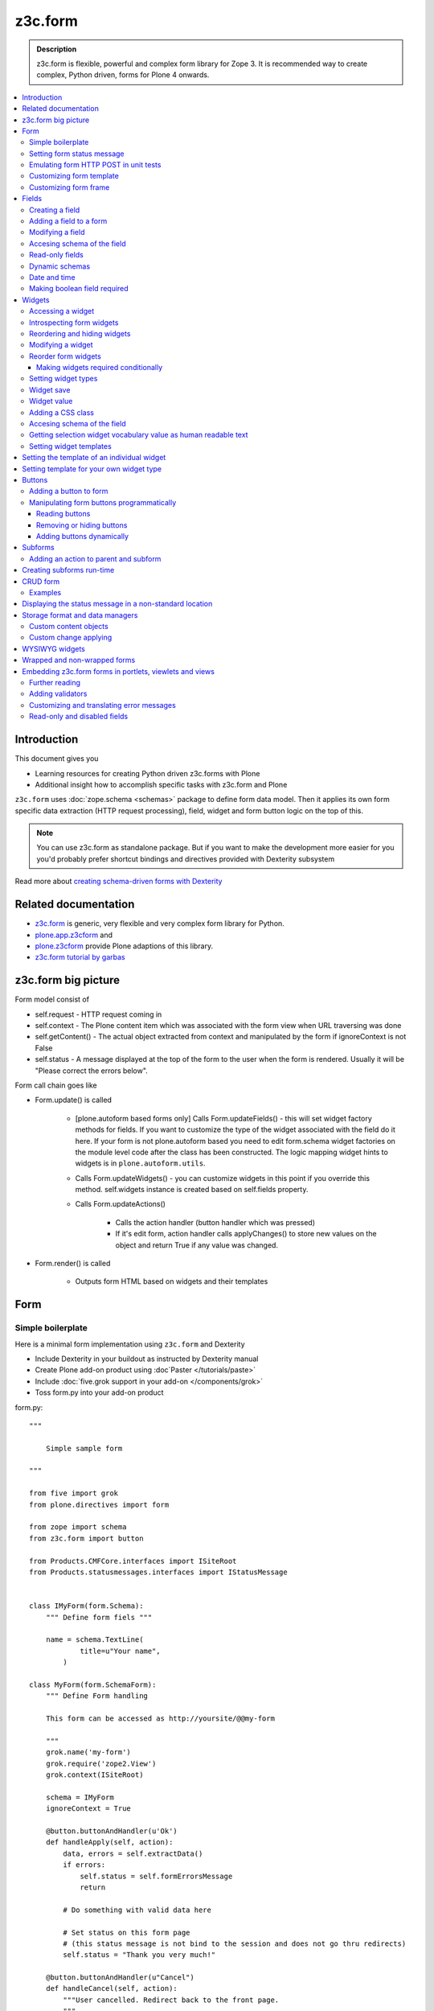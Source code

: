 =========
z3c.form
=========



.. admonition:: Description

    z3c.form is flexible, powerful and complex form library for Zope 3. 
    It is recommended way to create complex, Python driven, forms
    for Plone 4 onwards.


.. contents :: :local:


Introduction
-------------

This document gives you 

* Learning resources for creating Python driven z3c.forms with Plone

* Additional insight how to accomplish specific tasks with z3c.form and Plone

``z3c.form`` uses :doc:`zope.schema <schemas>` package to define form data model. Then it applies 
its own form specific data extraction (HTTP request processing), field, widget and form button logic on the
top of this.  

.. note ::

    You can use z3c.form as standalone package. But if you want to make the development more easier for you
    you'd probably prefer shortcut bindings and directives provided with Dexterity subsystem

Read more about `creating schema-driven forms with Dexterity <http://plone.org/products/dexterity/documentation/manual/schema-driven-forms>`_ 


Related documentation
---------------------

- `z3c.form <http://pypi.python.org/pypi/z3c.form/>`_ is generic, very flexible and very complex form library for Python.
- `plone.app.z3cform <http://pypi.python.org/pypi/plone.app.z3cform>`_ and
- `plone.z3cform <http://pypi.python.org/pypi/plone.z3cform>`_ provide Plone adaptions of this library.
- `z3c.form tutorial by garbas <http://garbas.github.com/plone-z3c.form-tutorial/>`_


z3c.form big picture
---------------------

Form model consist of 

* self.request - HTTP request coming in

* self.context - The Plone content item which was associated with the form view when URL traversing was done

* self.getContent() - The actual object extracted from context and manipulated by the form if ignoreContext is not False

* self.status - A message displayed at the top of the form to the user when the form is rendered. Usually it will be "Please correct the errors below".

Form call chain goes like

* Form.update() is called

        * [plone.autoform based forms only]
          Calls Form.updateFields() - this will set widget factory
          methods for fields. If you want to customize the type
          of the widget associated with the field do it here. If
          your form is not plone.autoform based you need to 
          edit form.schema widget factories on the module level code 
          after the class has been constructed. The logic
          mapping widget hints to widgets is in ``plone.autoform.utils``.

	* Calls Form.updateWidgets() - you can customize widgets in this
	  point if you override this method. self.widgets instance
	  is created based on self.fields property.
	 
	* Calls Form.updateActions()
	
		* Calls the action handler (button handler which was pressed)
		
		* If it's edit form, action handler calls applyChanges()
		  to store new values on the object and return True
		  if any value was changed.
	
* Form.render() is called

	* Outputs form HTML based on widgets and their templates




Form
----

Simple boilerplate
=======================

Here is a minimal form implementation using ``z3c.form`` and Dexterity

* Include Dexterity in your buildout as instructed by Dexterity manual

* Create Plone add-on product using :doc`Paster </tutorials/paste>` 

* Include :doc:`five.grok support in your add-on </components/grok>`

* Toss form.py into your add-on product

form.py::

    """

        Simple sample form

    """

    from five import grok
    from plone.directives import form

    from zope import schema
    from z3c.form import button

    from Products.CMFCore.interfaces import ISiteRoot
    from Products.statusmessages.interfaces import IStatusMessage


    class IMyForm(form.Schema):
        """ Define form fiels """
        
        name = schema.TextLine(
                title=u"Your name",
            )

    class MyForm(form.SchemaForm):
        """ Define Form handling 
        
        This form can be accessed as http://yoursite/@@my-form
        
        """
        grok.name('my-form')
        grok.require('zope2.View')
        grok.context(ISiteRoot)
        
        schema = IMyForm
        ignoreContext = True

        @button.buttonAndHandler(u'Ok')
        def handleApply(self, action):
            data, errors = self.extractData()
            if errors:
                self.status = self.formErrorsMessage
                return

            # Do something with valid data here
            
            # Set status on this form page 
            # (this status message is not bind to the session and does not go thru redirects) 
            self.status = "Thank you very much!"
            
        @button.buttonAndHandler(u"Cancel")
        def handleCancel(self, action):
            """User cancelled. Redirect back to the front page.
            """

        

    


Setting form status message
===========================

Form global status message tells whether the form action succeeded or not.

Form status message will be rendered only on the form.
If you want to set a message which will be visible even if the user renders other page after form,
you need to use Products.statusmessage.

To set the form status message::

    form.status = u"My message"


Emulating form HTTP POST in unit tests
========================================

* HTTP request must have field at least one of buttons filled

* Form widget naming must match HTTP post values. Usually widgets have *form.widgets* prefix.

* You must emulate the ZPublisher behavior
   which automatically converts string input to Python primitives.
   For example, all choice/select values are Python lists.

* Some z3c widgets, like <select>, need to have WIDGETNAME-empty-marker value set to
   interger 1 to be processed

* Usually you can get the dummy HTTP request object via acquisition self.portal.REQUEST

Example (incomplete)::

        layout = "accommondationsummary_view"

        # Zope publisher uses Python list to mark <select> values
        self.portal.REQUEST["form.widgets.area"] = [SAMPLE_AREA]
        self.portal.REQUEST["form.buttons.search"] = u"Search"
        view = self.portal.cards.restrictedTraverse(layout)

        # Call update() for form
        view.process_form()
        print view.form.render()

        # Always check form errors after update()
        errors = view.errors
        self.assertEqual(len(errors), 0, "Got errors:" + str(errors))

Customizing form template
==========================

If you want to change the page template producing ``<form>...</form>``
part of the HTML code, follow the instructions below.

.. note:: Generally, when you have a template which extends Plone
   main_template you need to use the
   ``Products.Five.browser.pagetemplatefile.ViewPageTemplateFile``
   class.

Example::

        # Do not mix with Products.Five.browser.pagetemplatefile.ViewPageTemplateFile 
        from zope.app.pagetemplate import ViewPageTemplateFile as Zope3PageTemplateFile
        
        class AddHeaderAnimationForm(crud.AddForm):
            """ Present form for adding a header animation """
        
            template = Zope3PageTemplateFile("custom-form-template.pt")


Customizing form frame
========================

If you want to change the surroundings around the z3c.form form, like Plone main template,
text above and below the form, you can do as in the following example::

    from Products.Five.browser import BrowserView
    from Products.Five.browser.pagetemplatefile import ViewPageTemplateFile as FiveViewPageTemplateFile

    from plone.directives import form
    from plone.z3cform.layout import FormWrapper, wrap_form

    class EditHeaderBehaviorForm(form.EditForm):
        """ Form which displays options to edit header animation.

        """
        ...

    class EditHeaderBehaviorView(FormWrapper):
        """ Render Plone frame around our form with little modifications """

        # We need to define form and index attributes for custom FormWrapper

        # form points to our Form class
        form = EditHeaderBehaviorForm

        # Index is Zope 2 page template file which renders the frame around the form
        index = FiveViewPageTemplateFile("edit_header.pt")


        def __init__(self, context, request):
            # We can optionally set some variables in the constructor
            FormWrapper.__init__(self, context, request)
            self.header_animation_helper = self.context.restrictedTraverse("@@header_animation_helper")

        # Our view exposes two custom functions to the template

        def getAnimationCount(self):
            """ Return how many animations are availabe in the context """
            return len(self.header_animation_helper.header.alternatives)

        def getHeadeDefiner(self):
            """ Return the parent object defining animations in this context """
            return self.header_animation_helper.defining_context

And corresponding template edit_header.pt::

    <html xmlns="http://www.w3.org/1999/xhtml" xml:lang="en"
          xmlns:tal="http://xml.zope.org/namespaces/tal"
          xmlns:metal="http://xml.zope.org/namespaces/metal"
          xmlns:i18n="http://xml.zope.org/namespaces/i18n"
          lang="en"
          metal:use-macro="here/main_template/macros/master"
          i18n:domain="plone.app.headeranimation">
    <body>

      <metal:main fill-slot="main">
        <tal:main-macro metal:define-macro="main">

          <h1 class="documentFirstHeading" tal:content="view/label">Title</h1>

          <div id="skel-contents">
            <span tal:replace="structure view/contents" />
          </div>


          <!-- Custom section goes here below the form -->

          <h2>Available animations</h2>

          <div id="animations">
            <span>
                We have <b tal:content="view/getAnimationCount"> animations or images</b>
                defined by <a tal:attributes="href view/getHeaderDefiner/absolute_url" tal:content="view/getHeadeDefiner/title_or_id" />
            </span>
          </div>

        </tal:main-macro>
    </metal:main>

.. note:: Generally, when you have a template which extends Plone
   main_template you need to use the 
   ``Products.Five.browser.pagetemplatefile.ViewPageTemplateFile``
   class.

Fields
------

Field is responsible for 1) prepopulating form values from context 2) storing data to context after succesful POST.

Form fields are stored in form.fields variable which is instance of Fields class (ordered dictionary like).

Creating a field
================

Fields are created by adapting one or more zope.schema fields for z3c.form using Fields() constructor.

Example of creating one field::

    import zope.schema
    import z3c.form.field


     schema_field = zope.schema.TextLine()
     form_fields = z3c.form.field.Fields(schema_field)

     # This is a reference to newly created z3c.form.field.Field object
     one_form_field = zfields.values()[0]
        
Another example::

    import zope.schema
    import z3c.form.field
    
    ...
    
    field = zope.schema.Bool(__name__ = "death_autofill", 
                             title=_(u"Fill missing timepoints"), 
                             description=_(u"Automatically fill information in missing timepoints if they occur after the death time"),
                             required=False,
                             default=True)
    # Construct z3c.form field
    fields_objects = z3c.form.field.Fields(field)
    
    # We can perform autofill only if we know the treatment time
    form.fields += fields_objects        

Adding a field to a form
========================

Use overridden += operator of Fields instance. 
Fields instances can be added to the existing Fields instances.

Example::

    self.form.fields += z3c.form.Fields(schema_field)

Modifying a field
=================

Fields can be accessed by their name in form.fields. Example::

    self.form.fields["myfieldname"].name = u"Foobar"

Accesing schema of the field
============================

zope.schema Field is stored as a *field* attribute of a field. Example::

    textline = self.form.fields["myfieldname"].field # zope.schema.TextLine

.. note: 

	There exist only one sigleton instance of schema during run-time.
	If you modify the schema fields the changes are reflected to
	all subsequent form updates and other forms which use the
	same schema.

Read-only fields
================

There is ``field.readonly`` flag.

Example code::

        class AREditForm(crud.EditForm):
            """ Form whose fields are dynamically constructed """
             
            def ar_editable(self):
                """ Arbitary condition deciding whether fields on this form are 
                patient=self.__parent__.__parent__
                if patient.getConfirmedAR()  in (None,'','EDITABLE_AR'):
                    return True
                return False
        
       
            @property
            def fields(self):
                """ 
                Dynamically create field data based on run-time constructed schema.
                
                Instead using static ``fields`` attribute, we use Python property
                which allows us to generate z3c.form.fields.Fields instance for the 
                for run-time. 
                """
                
        
                constructor = ARFormConstructor(self.context, self.context.context, self.request)
        
                # Create z3c.form.field.Fields object instance        
                fields = constructor.getFields()
              
                if not self.ar_editable():
                    # Disable all fields in edit mode if this form is locked out
                    for f in fields.values():
                        f.mode = z3c.form.interfaces.DISPLAY_MODE
                            
                return fields

You might also want to disable edit button if none if the fields are editable:

        # Make edit button conditional            
        AREditSubForm.buttons["apply"].condition = lambda form: form.has_edit_button()

.. note ::

        You can also set = z3c.form.interfaces.DISPLAY_MODE in updateWidgets() if you
        are not dynamically poking form fields themselves.

.. warning ::

        Do not modify fields on singleton instances (form or fields objects are shared between all forms).
        This causes problems on concurrent access. 

.. note ::

        zope.schema.Field has readonly propertly. z3c.form.field.Field does not have this property,
        but has mode property. Do not confuse these two.

Dynamic schemas
============================

Below is an example how to include new schemas in fly::

    class EditForm(dexterity.EditForm, Helper):
    
        grok.context(IFlexibleContent)
        
        def updateFields(self):
            
            super(dexterity.EditForm, self).updateFields()
            sections = self.getSections()
            
            # See plone.app.z3cform.fieldsets.extensible for more examples
            for s in sections:
                
                # s = {'schema': <InterfaceClass your.app.content.flexiblecontent.IBodyText>, 'id': u'title', 'name': u'Title'}
                if s == None:
                    # This section has been removed from available flexi_blocks
                    continue 
                
                # convert zope schema interface to z3c.form.Fields instance
                schema = s["schema"]
                                            
                if not schema.providedBy(self.context):
                    # We need to force the content item to provide
                    # custom for interfaces or datamanger is not happy
                    #   Module z3c.form.datamanager, line 51, in adapted_context
                    #   TypeError: ('Could not adapt', <Item at /xxx/tydryd>, <InterfaceClass xxx.app.content.flexiblecontent.IColumns>)
                    alsoProvides(self.context, schema) # XXX: This is persistent change?
                            
                # We need to manually apply hints from plone.directives.form, as 
                # updateFields() does it for base schema earlier
                processFields(self, schema, permissionChecks=True)
               
            print "Final results"
            for name, field in self.fields.items():
                print str(name) + " " + str(field)
        
Date and time
===============

Example::

        class IDeal(form.Schema):
            """
            Deals and discounts item
            """
            
            validUntil = schema.Datetime(title=u"Valid until")

See 

* http://stackoverflow.com/questions/5776498/specify-datetime-format-on-zope-schema-date-on-plone

* http://svn.zope.org/zope.schema/trunk/src/zope/schema/tests/test_datetime.py?rev=113055&view=auto

Making boolean field required
===============================

E.g. to make "Accept Terms and Conditions" checkbox

* http://stackoverflow.com/questions/9670819/how-do-i-make-a-boolean-field-required-in-a-z3c-form

Widgets
-------

Widget is responsible for 1) rendering HTML code for input 2) parsing HTTP post input.

Widgets are stored as widgets attribute of a form. It is presented by ordered dict like Widgets class.

Widgets are not available until form's update() and updateWidgets() methods have been called.
updateWidgets() will bind() widgets to the form context. For example, vocabularies defined by
name are resolved in this point.

Widget has two names:

    * widget.__name__ is the name of the corresponding field. Look ups from form.widgets[] can be done using this name.

    * widget.name is the decorated name used in HTML code. It is in format ${form name}.${field set name}.${widget.__name__}.


Zope publisher will also mangle widget names based on what kind of input the widget takes. When HTTP POST request comes in,
Zope publisher automatically converts <select> dropdowns to lists and so on.

Accessing a widget
==================

Widget can be accessed by its field's name. Example::

    class MyForm(z3c.form.Form):

        def update(self):
            z3c.form.Form.update(self)
            widget = form.widgets["myfieldname"] # Get one wiget

            for w in wiget.items(): print w # Dump all widgets


Introspecting form widgets
==========================

Example::

    from z3c.form import form

    class MyForm(form.Form):

        def updateWidgets(self):
            """ Customize widget options before rendering the form. """
            form.Form.updateWidgets(self)

            # Dump out all widgets - note that each <fieldset> is a subform and this function only
            # concerns the current fieldset
            for i in self.widgets.items():
                print i

Reordering and hiding widgets
==============================

With Dexterity forms you can use `plone.directives.fotm <http://pypi.python.org/pypi/plone.directives.form>`_::

    from z3c.form.interfaces import IAddForm, IEditForm
    
    class IFlexibleContent(form.Schema):
        """
        Description of the Example Type
        """
        
        # -*- Your Zope schema definitions here ... -*-
        form.order_before(sections='title')
        form.mode(sections='hidden')
        form.mode(IEditForm, sections='input')
        form.mode(IAddForm, sections='input')
        sections = schema.TextLine(title=u"Sections")
        
         

Modifying a widget
==================

Widgets are stored in form.widgets dictionary. Mapping is field name -> widget. Widget label can be different than field name.

Example::


    from z3c.form import form

    class MyForm(form.Form):

        def updateWidgets(self):
            """ Customize widget options before rendering the form. """

            self.widgets["myfield"].label = u"Foobar"

If you want to have a complete different Python class
for widget you need to override field's widget factory in 
module body code after fields have been constructed in the class
or in update() for dynamically constructed fields::

   def update(self):
     
        self.fields["animation"].widgetFactory = HeaderFileFieldWidget 

Reorder form widgets
====================

plone.z3cform allows you to reorder the field widgets by overriding the update
method of the form class.

Example::

    from z3c.form import form
    from plone.z3cform.fieldsets.utils import move
    
    class MyForm(form.Form):
    
        def update(self):
        super(MyForm, self).update()
        move(self, 'fullname', before='*')
        move(self, 'username', after='fullname')
        super(ProfileRegistrationForm, self).update()
        
For more information about how to reorder fields see the plone.z3cform pypi
page:

<http://pypi.python.org/pypi/plone.z3cform#fieldsets-and-form-extenders>`_


Making widgets required conditionally
+++++++++++++++++++++++++++++++++++++++++

If you want to avoid hardwired required on fields
and toggle then conditionally you need to supplied
dynamically modified schema field to
`z3c.form.field.Fields` instance of the form.

Example::

	class ShippingAddressForm(CheckoutSubform):
	    ignoreContext = True    
	    label = _(u"Shipping address")
	    
	    # Distinct fields on same <form> HTML element
	    prefix = "shipping"
	    
	    def __init__(self, optional, content, request, parentForm):
	        """
	        @param optional: Whether shipping address should be validated or not.
	        """
	        subform.EditSubForm.__init__(self, content, request, parentForm)
	        self.optional = optional
	        
	    @property
	    def fields(self):
	        """ Get the field definition for this form.
	        
	        Form class's fields attribute does not have to
	        be fixed, it can be property also.
	        """
	        
	        # Construct the Fields instance as we would
	        # normally do in more static way 
	        fields = z3c.form.field.Fields(ICheckoutAddress)

	        # We need to override the actual required from the
	        # schema field which is litte tricky.
	        # Schema fields are shared between instances
	        # by default, so we need to create a copy of it 
	        if self.optional:
	            for f in fields.values():
	                # Create copy of a schema field
	                # and force it unrequired
	                schema_field = copy.copy(f.field) # shallow copy of an instance
	                schema_field.required = False
	                f.field = schema_field
	        
	        return fields
	                
Setting widget types
=======================

By default, widgets for form fields are determined by FieldWidget adapters (defined in ZCML).
You can override adapters per field using field's widgetFactory property.


Below is an example which creates a custom widget, its FieldWidget factory and uses it for
one field in one form::


    from zope.component import adapter, getMultiAdapter
    from zope.interface import implementer, implements, implementsOnly

    from z3c.form.interfaces import IFieldWidget
    from z3c.form.widget import FieldWidget

    from plone.formwidget.namedfile.widget import NamedFileWidget, NamedImageWidget


    class HeaderFileWidget(HeaderWidgetMixin, NamedFileWidget):

        # Get download url for HeaderAnimation object's file.
        # Download URL is set externally by edit sub form and
        download_url = None

    class HeaderImageWidget(HeaderWidgetMixin, NamedImageWidget):
        pass

    @implementer(IFieldWidget)
    def HeaderFileFieldWidget(field, request):
        """ Factory for creating HeaderFileWidget which is bound to one field """
        return FieldWidget(field, HeaderFileWidget(request))

    class EditHeaderAnimationSubForm(crud.EditSubForm):
        """
        """

        def updateWidgets(self):
            """ Enforce custom widget types which get file/image attachment URL right """
            # Custom widget types are provided by FieldWidget factories
            # before updateWidgets() is called
            self.fields["animation"].widgetFactory = HeaderFileFieldWidget

            crud.EditSubForm.updateWidgets(self)

            # Make edit form aware of correct image download URLs
            self.widgets["animation"].download_url = "http://mymagicalurl.com"


Alternatively, you can use `plone.directives.form <http://pypi.python.org/pypi/plone.directives.form>`_
to add widget hints to form schema.

Widget save
===========

After form.update() if the request was save request and all data was valid form applyChanges(data) is called.

By default widgets use datamanger.AttributeField and tries to store its value as a member attribute of the object returned by form.getContent().

.. TODO:: How do add custom DataManager

Widget value
============

Widget value, either from form POST or previous context data, is available in widget.value
after form.update() call.


Adding a CSS class
==================

Widgets have a method addClass() to add extra CSS classes. This is useful if you have
Javascript/JQuery associated with your special form::

    widget.addClass("myspecialwidgetclass")

Note that these classes are directly applied to <input>, <select> etc. itself and
not the wrapping <div> element.

Accesing schema of the field
============================

zope.schema Field is stored as a *field* attribute of a widget. Example::

    textline = form.widgets["myfieldname"].field # zope.schema.TextLine

.. warning::

	Widget.field is not z3c.form.field.Field object.

Getting selection widget vocabulary value as human readable text
================================================================

Example::

    widget = self.widgets["myselectionlist"]

    token = widget.value[0] # widget.value is list of unicode strings, each is token for the vocabulary

    user_readable = widget.terms.getTermByToken(token).title

Example (page template)::

    <td tal:define="widget view/widgets/myselectionlist">
        <span tal:define="token python:widget.value[0]" tal:content="python:widget.terms.getTermByToken(token).title" />
    </td>

Setting widget templates
========================

You might want to customize the template of a widget to have custom HTML code for a specific use case.

Setting the template of an individual widget
-------------------------------------------------

First copy the existing page template code of the widget.
For basic widgets you can find the template in the `z3c.form source tree
<http://svn.zope.org/z3c.form/trunk/src/z3c/form/browser/>`_.

`yourwidget.pt` (text area widget copied over an example text)

.. code-block:: html

    <html xmlns="http://www.w3.org/1999/xhtml"
          xmlns:tal="http://xml.zope.org/namespaces/tal"
          tal:omit-tag="">
    
    <!-- Sections widget custom templates -->
    
    <textarea
       id="" name="" class="" cols="" rows=""
       tabindex="" disabled="" readonly="" accesskey=""
       tal:attributes="id view/id;
                       name view/name;
                       class view/klass;
                       style view/style;
                       title view/title;
                       lang view/lang;
                       onclick view/onclick;
                       ondblclick view/ondblclick;
                       onmousedown view/onmousedown;
                       onmouseup view/onmouseup;
                       onmouseover view/onmouseover;
                       onmousemove view/onmousemove;
                       onmouseout view/onmouseout;
                       onkeypress view/onkeypress;
                       onkeydown view/onkeydown;
                       onkeyup view/onkeyup;
                       disabled view/disabled;
                       tabindex view/tabindex;
                       onfocus view/onfocus;
                       onblur view/onblur;
                       onchange view/onchange;
                       cols view/cols;
                       rows view/rows;
                       readonly view/readonly;
                       accesskey view/accesskey;
                       onselect view/onselect"
       tal:content="view/value" />
    </html>

.. then you can override the template factory in ``updateWidgets()`` method of your form class

.. code-block:: python

    from z3c.form.ptcompat import ViewPageTemplateFile
    from z3c.form.interfaces import INPUT_MODE
    
    class AddForm(DefaultAddForm):
        
        def updateWidgets(self):
            """ """
            # Call parent to set-up initial widget data
            DefaultAddForm.updateWidgets(self)
        
            # Note we need to be discreet to different form modes (view, edit, hidden)
            if self.fields["sections"].mode == INPUT_MODE:
            
                # Modify a widget with certain name for our purposes
                widget = self.widgets["sections"]
                            
                # widget.template is a template factory -
                # Widget.render() will associate later this factory with the widget         
                widget.template = ViewPageTemplateFile("templates/sections.pt")

You can also interact with your ``form`` class instance from the widget template

.. code-block:: html

    <!-- Some hidden JSON data for our Javascripts by calling a method on our form class -->
    <span style="display:none" tal:content="view/form/getBlockPlanJSON" />


Setting template for your own widget type
---------------------------------------------

You can set the widget template is using ``<z3c:widgetTemplate>`` ZCML directive

.. code-block:: xml

 <z3c:widgetTemplate
        mode="display"
        widget=".interfaces.INamedFileWidget"
        layer="z3c.form.interfaces.IFormLayer"
        template="file_display.pt"
        />

You can also enforce widget template in the render() method of the widget class::

    from zope.component import adapter, getMultiAdapter
    from zope.interface import implementer, implements, implementsOnly
    from zope.app.pagetemplate.viewpagetemplatefile import ViewPageTemplateFile

    from z3c.form.interfaces import IFieldWidget, INPUT_MODE, DISPLAY_MODE, HIDDEN_MODE
    from z3c.form.widget import FieldWidget

    from plone.formwidget.namedfile.widget import NamedFileWidget, NamedImageWidget

    class HeaderFileWidget(NamedFileWidget):
        """ Subclass widget a use a custom template """

        display_template = ViewPageTemplateFile("header_file_display.pt")

        def render(self):
            """See z3c.form.interfaces.IWidget."""

            if self.mode == DISPLAY_MODE:
                # Enforce template and do not query it from the widget template factory
                template = self.display_template

            return NamedFileWidget.render(self)

Widget template example::

    <span id="" class="" i18n:domain="plone.formwidget.namedfile"
          tal:attributes="id view/id;
                          class view/klass;
                          style view/style;
                          title view/title;
                          lang view/lang;
                          onclick view/onclick;
                          ondblclick view/ondblclick;
                          onmousedown view/onmousedown;
                          onmouseup view/onmouseup;
                          onmouseover view/onmouseover;
                          onmousemove view/onmousemove;
                          onmouseout view/onmouseout;
                          onkeypress view/onkeypress;
                          onkeydown view/onkeydown;
                          onkeyup view/onkeyup"
            tal:define="value view/value;
                        exists python:value is not None">
        <span tal:define="fieldname view/field/__name__ | nothing;
                          filename view/filename;
                          filename_encoded view/filename_encoded;"
                tal:condition="python: exists and fieldname">
            <a tal:content="filename"
               tal:attributes="href string:${view/download_url}">Filename</a>
            <span class="discreet"> &mdash; <span tal:define="sizekb view/file_size" tal:replace="sizekb">100</span> KB</span>
        </span>
        <span tal:condition="not:exists" class="discreet" i18n:translate="no_file">
            No file
        </span>
    </span>

Buttons
-------

Buttons enable actions in forms. ``AddForm`` and ``EditForm``
base classes come with default buttons (Save).

More information in z3c.form documentation

* http://packages.python.org/z3c.form/button.html

Adding a button to form 
========================

The easiest way to add buttons their handlers is to use 
a function decorator ``z3c.form.button.buttonAndHandler()``.

The first parameter is user visible label and
the second one is `<input>` name.

Example::

        from z3c.form import button


        class Form(...):

            @button.buttonAndHandler(_('Add'), name='add')
            def handle_add(self, action):
                data, errors = self.extractData()
                if errors:
                    self.status = "Please correct errors"
                    return
                    
                self.applyChanges(data)
                self.status = _(u"Item added successfully.")


The default ``z3c.form.form.AddForm`` and ``z3c.form.form.EditForm``
*Add* and *Save* button handler calls are good code examples.

* http://svn.zope.org/z3c.form/trunk/src/z3c/form/form.py?rev=114824&view=auto

Manipulating form buttons programmatically
===========================================

You want to manipulate buttons if you want to hide buttons dynamically,
manipulate labels, etc.

Buttons are stored in ``buttons`` class attribute.

.. warning::

        Button storage is shared between all form instances, 
        so do not mutate its content. Instead create a copy
        of it if you wish to have form specific changes.

Reading buttons
+++++++++++++++

Example::

        self.mobile_form_instance = MobileForm(self.context, self.request)

        for i in self.mobile_form_instance.buttons.items(): print i
        ('apply', <Button 'apply' u'Apply'>)


Removing or hiding buttons
++++++++++++++++++++++++++

Here is an example how to hide all buttons from a certain form instance.

Example::
        
        import copy
        
        
        def update(self):
                # Hide form buttons
                
                # Create immutable copy which you can manipulate
                self.mobile_form_instance.buttons = copy.deepcopy(self.mobile_form_instance.buttons)
                
                # Remove button using dictionary style delete
                for button_id in self.mobile_form_instance.buttons.keys():
                    del self.mobile_form_instance.buttons[button_id]
        

Adding buttons dynamically
+++++++++++++++++++++++++++        

In the example below Buttons array is already constructed dynamically
and we can manipulate it::
        
    def setActions(self):
        """ Add button to the form based on dynamic conditions. """


        if self.isSaveEnabled():

            but = button.Button("save", title=u"Save") 
            self.form.buttons += button.Buttons(but)

            self.form.buttons._data_keys.reverse() # Fix Save button to left

            handler = button.Handler(but, self.form.__class__.handleSave)
            self.form.handlers.addHandler(but, handler)


Subforms
---------

Subforms are embedded z3c forms inside a master form. 

Subforms may have their own 
buttons or use the controls from the maste form. 
You need to call update() manually for subforms.

More info

* http://packages.python.org/z3c.form/subform.html

Adding an action to parent and subform
======================================

Parent and subform actions must be linked.

Example::

	class CheckoutForm(z3c.form.form.EditForm):
	        
	        
	    @button.buttonAndHandler(_('Continue'), name='continue')
	    def handleContinue(self, action):
	        """ Extract the checkout data to session and redirect to payment processer checkout screen.
	        
	        Note: 
	        
	        """
	        
	        # Following has been copied from z3c.form.form.EditForm
	        data, errors = self.extractData()
	        if errors:
	            self.status = self.formErrorsMessage
	            return
	        
	        changes = self.applyChanges(data)
	        
	        if changes:
	            self.status = self.successMessage
	        else:
	            self.status = self.noChangesMessage
	
	
	class CheckoutSubform(subform.EditSubForm):
	    """ Add support for continue action. """
	   
    
            def execute(self):
                """
                Make sure that the form is refreshed when parent
                form Continue is pressed.
                """
        
                data, errors = self.extractData()
                if errors:
                    self.errors = errors
                    self.status = self.formErrorsMessage
                    return errors
                
                content = self.getContent()
                z3c.form.form.applyChanges(self, content, data)
             
                return None
                
            @button.handler(CheckoutForm.buttons['continue'])
            def handleContinue(self, action):
                """ What happens when the parent form button is pressed """
                self.execute()
                
Creating subforms run-time
--------------------------

Below is an example how to convert existing form instance to 
be used as an subform in another form::


    def convertToSubForm(self, form_instance):
        """
        Make existing form object behave like subform object.
        
        * Do not render <form> frame
            
        * Do not render actions
    
        @param form_instance: Constructed z3c.form.form.Form object
        """

        # Create mutable copy which you can manipulate
        form_instance.buttons = copy.deepcopy(form_instance.buttons)
        
        # Remove subform action buttons using dictionary style delete
        for button_id in form_instance.buttons.keys():
            del form_instance.buttons[button_id]

        if HAS_WRAPPER_FORM:
            # Plone 4 / Plone 3 compatibility
            zope.interface.alsoProvides(form_instance, IWrappedForm)        

        # Use subform template - this prevents getting embedded <form>
        # elements inside the master <form>
        import plone.z3cform
        #from zope.pagetemplatefile import ViewPageTemplateFile as Zope3PageTemplateFile 
        from zope.app.pagetemplate import ViewPageTemplateFile as Zope3PageTemplateFile
        from zope.app.pagetemplate.viewpagetemplatefile import BoundPageTemplate
        template = Zope3PageTemplateFile('subform.pt', os.path.join(os.path.dirname(plone.z3cform.__file__), "templates"))        
        form_instance.template = BoundPageTemplate(template, form_instance)
        
.. note ::

        If it's possible try to base class your form class hiearchy so that
        you can use the same class mix-in for normal forms and subforms.                        
                
CRUD form
-----------

CRUD (Create, read, update, delete) forms manage list of objects.

CRUD form elements

* Add form creates new objects and renders the form below the table

* Edit sub-form edits existing object and renders one table row

* Edit form lists all objects and allows deleting them (table master)

* CRUD form orchestrates the whole thing and renders add and edit forms

* view_schema outputs read-only fields in CRUD table

* update_schema outputs editable fields in CRUD table. Usually you want either view_schema or update_schema

* add_schema outputs add form

Notes: context attribute of add and edit form is the parent CRUD form. Context attribute of edit sub form
is the edit form.

Examples
========

* Easy: `plone.app.headeranimation animation and image list manager <https://svn.plone.org/svn/collective/plone.app.headeranimation/trunk/plone/app/headeranimation/browser/forms.py>`_.

* Complex: `Singing & dancing channel manager example <https://svn.plone.org/svn/collective/collective.dancing/trunk/collective/dancing/browser/channel.py>`_

Displaying the status message in a non-standard location
-----------------------------------------------------------

By default, the status message is rendered inside plone.app.z3cform ``macros.pt`` above the form::

            <metal:define define-macro="titlelessform">
            
                <tal:status define="status view/status" condition="status">
                    <dl class="portalMessage error" tal:condition="view/widgets/errors">
                        <dt i18n:domain="plone" i18n:translate="">
                            Error
                        </dt>
                        <dd tal:content="status" />
                    </dl>
                    <dl class="portalMessage info" tal:condition="not: view/widgets/errors">
                        <dt i18n:domain="plone" i18n:translate="">
                            Info
                        </dt>
                        <dd tal:content="status" />
                    </dl>
                </tal:status>
                
We can decouple the status message from the form, without overriding all the templates,
by copying status message variable to another variable and then playing around with it in our 
wrapper view template.

Form class::

        class HolidayServiceSearchForm(form.Form):
            """
            
            """
            
            
            @button.buttonAndHandler(_(u"Search"))
            def searchHandler(self, action):
                """ Search form submit handler for product card search.
                """

                data, errors = self.extractData()
                if len(self.search_results) == 0:
                    self.status = _(u"No holiday services found.")
                else:
                    msgid = _("found_results", default=u"Found ${results} holiday services.", mapping={u"results" : len(self.search_results)})
                    self.status = self.context.translate(msgid)
                            
                ...
                                    
                # Use non-standard location to display the status
                # for success messages
                if len(self.widgets.errors) == 0:
                    self.result_message = self.status
                    self.status = None
        
        class HolidayServiceSearchView(FormWrapper):
            """
            HolidayService browser view
            """
        
            form = HolidayServiceSearchForm
            
        
            def result_message(self):
                """ Display result message in non-standard location """
        
                if len(self.form_instance.widgets.errors) == 0:
                    # Do not display form highlight errors here 
                    return self.form_instance.result_message
                                            
... and then we can use a special result_message view accessor in our view template code

.. code-block::xml

        <tal:comment replace="nothing">Form submit anchor</tal:comment> 
        <a name="searched" />

        <tal:status define="status view/result_message" condition="python:status != None">
            <dl class="portalMessage info">
                <dt i18n:domain="plone" i18n:translate="">
                    Info
                </dt>
                <dd tal:content="status" />
            </dl>
        </tal:status>


Storage format and data managers
---------------------------------

By default, z3c.form reads incoming context values as the object attributes.
This behavior can be customized using data managers.

You can, for example, use Python dictionaries to read and store form data.

* http://packages.python.org/z3c.form/datamanager.html  

Custom content objects
======================

The following hack can be used if you have an object which does not conform your form
interface and you want to explose only certain object attribute to the form to be edited. 

Example::


        class ISettings(zope.interface.Interface):
            
            # This maps to Archetypes field confirmedAR on SitsPatient
            confirmedAR = zope.schema.Choice(title=_(u"Confirm adherse reactions"), 
                                               description=_(u"Confirm that all adherse reactions regarding the patient life cycle have been entered here and there will be no longer adherse reaction data"), 
                                               vocabulary=make_zope_schema_vocabulary(ADVERSE_STATUS_VOCABULARY))
        
        
        class ARSettingsForm(form.Form):
            """ General settings for all adherse reactions """
            
            fields = Fields(ISettings)
            
            def getContent(self):
                """ """
        
                # Create a temporary object holding the settings values out of the patient
                
                class TemporarySettingsContext(object):
                    zope.interface.implements(ISettings)
        
                obj = TemporarySettingsContext()
                
                # Copy values we want to expose to the form from Plone context item to the temporary object
                obj.confirmedAR = self.context.confirmedAR
                
                return obj 


.. note ::

        Since getContent() is also used in applyChanges() you need to override applyChanges()
        too to save values correctly back to non-temporary object.
        
Custom change applying
======================

The default behavior of z3c.form edit form is to write incoming 
data as the attributes of the object returned by ``getContent()``.

You can override this behavior by overriding ``applyChanges()`` method.

Example::

    def applyChanges(self, data):
        """
        Reflect confirmed status to Archetypes schema.
        
        @param data: Dictionary of cleaned form data, keyed by field
        """
        
        
        # This is the context given to the form when the form object was constructed
        patient = self.context
        
        assert ISitsPatient.providedBy(patient) # safety check
        
        # Call archetypes field mutator to store the value on the patient object
        patient.setConfirmedAR(data["confirmedAR"])
        
WYSIWYG widgets
----------------

By using `plone.directives.form <http://pypi.python.org/pypi/plone.directives.form>`_ 
and `plone.app.z3cform <http://pypi.python.org/pypi/plone.app.z3cform>`_ packages you can do::

        from plone.app.z3cform.wysiwyg import WysiwygFieldWidget
        
        from mfabrik.plonezohointegration import _
        
        class ISettings(form.Schema):
            """ Define schema for settings of the add-on product """

            form.widget(contact_form_prefix=WysiwygFieldWidget)
            contact_form_prefix = schema.Text(title=_(u"Contact form top text"), 
                                              description=_(u"Custom text for the long contact form upper part"),
                                              required=False,
                                              default=u"")
                                              
                                             
More information

* http://pypi.python.org/pypi/plone.directives.form

Wrapped and non-wrapped forms
-----------------------------

``z3c.form.form.Form`` object is "wrapped" when it is 
rendered inside Plone page frame and having 
acquisition chain in intact. 

Since ``plone.app.z3cform`` 0.5.0 the behavior goes like this

* Plone 3 forms are automatically wrapped

* Plone 4 forms are unwrapped

Wrapper is a ``plone.z3cform.interfaces.IWrappedForm`` :doc:`marker interface </components/interfaces>` 
on the form object, applied it after the form instance has been constructed. 
If this marker interface is not applied, ``plone.z3cform.ZopeTwoFormTemplateFactory``
tries to embed form into Plone page frame. If the form is indended not be rendered
as full page form, this usually leads to the following exception::

        *** ContentProviderLookupError: plone.htmlhead
        
The form tries to render the full Plone page. Rendering this page needs an acquisition
chain set-up for the view and the template. Embedded forms do not have this,
or it would lead to recursion error.                     

If you are constructing form instances manually and want to render them
without Plone page decoration, you must make sure that automatic form wrapping does not take place:: 

        import zope.interface
        from plone.z3cform.interfaces import IWrappedForm
        
        class SomeView(BrowserView):
        
            def init(self):
                """ Constructor embedded sub forms """
        
        
                # Construct few embedded forms
                self.mobile_form_instance = MobileForm(self.context, self.request)
                zope.interface.alsoProvides(self.mobile_form_instance, IWrappedForm)
                
                self.publishing_form_instance = PublishingForm(self.context, self.request)        
                zope.interface.alsoProvides(self.publishing_form_instance, IWrappedForm)
                
                self.override_form_instance = getMultiAdapter((self.context, self.request), IOverrideForm)
                zope.interface.alsoProvides(self.override_form_instance, IWrappedForm)
                
Embedding z3c.form forms in portlets, viewlets and views
---------------------------------------------------------

By default, when ``plone.app.z3cform`` is installed through
the add-on installer, all forms have full Plone page frame.
If you are rendering forms inside non-full-page objects,
you need to change the default template.

Below is an example how to put z3c.form based form into a portlet.

.. note::

        plone.app.z3cform version 0.5.1 or later is needed,
        as older versions do not support overriding form.action
        property.
        
You need following

* z3c.form class

* viewlet/portlet class

* A form wrapper template which renders the frame around the form. The default version renders the whole Plone page frame -
  you don't want this when the form is embedded, otherwise you get infinite recursion (plone page having a form having a plone page...)
  
* Portlet/viewlet template which refers to the form      

* ZCML to register all components

Portlet code::

        
        from plone.z3cform.layout import FormWrapper
        
        class PortletFormView(FormWrapper):
             """ Form view which renders z3c.forms embedded in a portlet.
             
             Subclass FormWrapper so that we can use custom frame template. """
             
             index = ViewPageTemplateFile("formwrapper.pt")   
             
        class Renderer(base.Renderer):
            """ z3c.form portlet renderer.
        
            Instiate form and wrap it to a special layout template 
            which will give the form suitable frame to be used in the portlet.
            
            We also set a form action attribute, so that 
            the browser goes to another page after the form has been submitted
            (we really don't know what kind of page the portlet is displayed
            and is it safe to submit forms there, so we do this to make sure).
            The action page points to a browser:page view where the same
            form is displayed as full-page form, giving the user to better
            user experience to fix validation errors.
            """
        
            render = ViewPageTemplateFile('zohocrmcontact.pt')
        
            def __init__(self, context, request, view, manager, data):
                base.Renderer.__init__(self, context, request, view, manager, data)
                self.form_wrapper = self.createForm()
                
            def createForm(self):
                """ Create a form instance. 
                
                @return: z3c.form wrapped for Plone 3 view
                """
                
                context = self.context.aq_inner
                
                returnURL = self.context.absolute_url()
                
                # Create a compact version of the contact form 
                # (not all fields visible)
                form = ZohoContactForm(context, self.request, returnURLHint=returnURL, full=False)
                
                # Wrap a form in Plone view
                view = PortletFormView(context, self.request)
                view = view.__of__(context) # Make sure acquisition chain is respected
                view.form_instance = form
                
                return view
            
            def getContactFormURL(self):
                """ For rendering the form link at the bottom of the portlet.
                
                @return: URL leading to the full contact form
                """
                return self.form_wrapper.form_instance.action

``formwrapper.pt`` is just a dummy form view template which wraps the form.
This differs from standard form wrapper by *not* rendering Plone
main layout around the form.

.. code-block:: html

        <div class="portlet-form">
           <div tal:replace="structure view/contents" />
        </div>
        
Then the portlet template itself (zohoportlet.pt) 
renders the portlet. Form is referred by 
syntax ``<form tal:replace="structure view/form_wrapper" />``.

.. code-block:: html

        <dl class="portlet portletZohoCRMContact"
            i18n:domain="mfabrik.plonezohointegration">
        
            <dt class="portletHeader">
                <span class="portletTopLeft"></span>
                <span i18n:translate="portlet_title">
                   Contact Us
                </span>
                <span class="portletTopRight"></span>
            </dt>
        
            <dd class="portletItem odd">
                <form tal:replace="structure view/form_wrapper" />
            </dd>
        
            <dd class="portletFooter">
                <span class="portletBottomLeft"></span>
                <a href=""
                   tal:attributes="href view/getContactFormURL"
                   i18n:translate="box_more_news_link">
                  Longer contact form&hellip;
                </a>
                <span class="portletBottomRight"></span>
            </dd>
            
        </dl>
        
.. note ::

        Viewlet behave little different, since they do automatically some acquisition 
        chain mangling when you assign variables to self. Thus you should
        never have self.view = view or self.form = form in viewlet.
        
Template example for viewlet (don't do sel.form_wrapper)

.. code-block:: html


        <div id="my-viewlet">
          <form tal:replace="structure python:view.createForm()()" />
        </div>
                

Then the necessary parts of form itself::

        class IZohoContactForm(zope.interface.Interface):
            """ Form field definitions for Zoho contact forms """
            
            first_name = schema.TextLine(title=_(u"First name"))
            
            last_name = schema.TextLine(title=_(u"Last name"))
            
            company = schema.TextLine(title=_(u"Company / organization"), description=_(u"The organization which you represent"))
        
            email = schema.TextLine(title=_(u"Email address"), description=_(u"Email address we will use to contact you"))
            
            phone_number = schema.TextLine(title=_(u"Phone number"), 
                                           description=_(u"Your phone number in international format. E.g. +44 12 123 1234"),
                                           required=False,
                                           default=u"")
        
            
            returnURL = schema.TextLine(title=_(u"Return URL"), 
                                        description=_(u"Where the user is taken after the form is succesfully submitted"),
                                        required=False,
                                        default=u"")
        
        class ZohoContactForm(Form):
            """ z3c.form used to handle the new lead submission.
            
            This form can be rendered  
            
            * standalone (@@zoho-contact-form view)
           
            * embedded into the portlet
            
            ..note:: 
                
                It is recommended to use a CSS rule
                to hide form descriptions when rendered in the portlet to save
                some screen estate. 
            
            Example CSS::
            
                .portletZohoCRMContact .formHelp {
                   display: none;
                } 
            """
            
            fields = Fields(IZohoContactForm) 
            
            label = _(u"Contact Us")
            
            description = _(u"If you are interested our services leave your contact information below and our sales representatives will contact you.")
            
            ignoreContext = True
            
            def __init__(self, context, request, returnURLHint=None, full=True):
                """
                
                @param returnURLHint: Should we enforce return URL for this form
                
                @param full: Show all available fields or just required ones.
                """
                Form.__init__(self, context, request)
                self.all_fields = full
                
                self.returnURLHint = returnURLHint
                
            @property
            def action(self):
                """ Rewrite HTTP POST action.
                
                If the form is rendered embedded on the others pages we 
                make sure the form is posted through the same view always,
                instead of making HTTP POST to the page where the form was rendered.
                """
                return self.context.portal_url() + "/@@zoho-contact-form"
              
            def updateWidgets(self):
                """ Make sure that return URL is not visible to the user.
                """
                Form.updateWidgets(self)
                
                # Use the return URL suggested by the creator of this form
                # (if not acting standalone)
                self.widgets["returnURL"].mode = z3c.form.interfaces.HIDDEN_MODE
                if self.returnURLHint:
                    self.widgets["returnURL"].value = self.returnURLHint
        
                # Prepare compact version of this formw
                if not self.all_fields:
                    # Hide fields which we don't want to bother user with
                    self.widgets["phone_number"].mode = z3c.form.interfaces.HIDDEN_MODE


            @button.buttonAndHandler(_('Send contact request'), name='ok')
            def send(self, action):
                """ Form button hander. """
                
                data, errors = self.extractData()
                
                if not errors:
                
                    settings = self.getZohoSettings()
                    if settings is None:
                        self.status = _(u"Zoho is not configured in Site Setup. Please contact the site administration.")
                        return 
                        
                    crm = CRM(settings.username, settings.password, settings.apikey)
                
                    # Fill in data going to Zoho CRM
                    lead = {
                        "First Name" : data["first_name"],
                        "Last Name" : data["last_name"],
                        "Company" : data["company"],
                        "Email" : data["email"],   
                    }
                    
                    phone = data.get("phone_number", "")
                    if phone != "":
                        # Only pass phone number to Zoho if it's set
                        lead["Phone"] = phone
                    
                    # Pass in all prefilled lead fields configured in the site setup
                    lead.update(self.parseExtraFields(settings.crm_lead_extra_data))
                    
                    # Open Zoho API connection
                    try:
                        # This will raise ZohoException and nuke the request
                        # if Zoho credentials are wrong
                        crm.open()
                        
                        # Make sure that wfTrigger is true
                        # and Zoho does workflow actions for the new leads
                        # (like informing sales about the availability of the lead)
                        crm.insert_records([lead], {"wfTrigger" : "true"})
                    except IOError:
                        # Network down?
                        self.status = _(u"Cannot connect to Zoho servers. Please contact web site administration")
                        return
                        
                    ok_message = _(u"Thank you for contacting us. Our sales representatives will come back to you in few days")
                
        
                    # Check whether this form was submitted from another page
                    returnURL = data.get("returnURL", "")
        
                    if returnURL != "" and returnURL is not None:
                        
                        # Go to page where we were sent and
                        # pass the confirmation message as status message (in session)
                        # as we are not in the control of the destination page
                        from Products.statusmessages.interfaces import IStatusMessage
                        messages = IStatusMessage(self.request)
                        messages.addStatusMessage(ok_message, type="info")
                        self.request.response.redirect(returnURL)
                    else:
                        # Act standalone
                        self.status = ok_message
                else:
                    # errors on the form
                    self.status = _(u"Please fill in all the fields")

Further reading
================

This example code was taken from *mfabrik.plonezohointegration*
product which is in Plone collective SVN.

Another tutorial 

* http://plone.org/documentation/kb/using-z3c.form-forms-in-plone

Validators

Adding validators
===================

Validators are best to be added in the schema itself. 

* If you are using plain ``z3c.form``, you can check the `validators documentation <http://packages.python.org/z3c.form/validator.html>`_.

* `plone.form.directives <http://pypi.python.org/pypi/plone.directives.form#validators>`_ package provides 
  convenient decorators for form validators. If you use ``plone.form.directives`` validators make sure your package
  is :doc:`grokked </components/grok>` (otherwise validators are not registered).

How to use widget specific validators with z3c.form example::

    from z3c.form import validator
    import zope.component

    class IZohoContactForm(form.Schema):
        """ Form field definitions for Zoho contact forms """
        
        phone_number = schema.TextLine(title=_(u"Phone number"), 
                                       description=_(u"Your phone number in international format. E.g. +44 12 123 1234"),
                                       required=False,
                                       default=u"")
             
    class PhoneNumberValidator(validator.SimpleFieldValidator):
        """ z3c.form validator class for international phone numbers """
        
        def validate(self, value):
            """ Validate international phone number on input """
            allowed_characters = "+- () / 0123456789"
                            
            if value != None:
                
                value = value.strip()
                
                if value == "":
                    # Assume empty string = no input
                    return
                
                # The value is not required
                for c in value:
                    if c not in allowed_characters:    
                        raise zope.interface.Invalid(_(u"Phone number contains bad characters"))
        
                if len(value) < 7:
                    raise zope.interface.Invalid(_(u"Phone number is too short"))
    
    # Set conditions for which fields the validator class applies
    validator.WidgetValidatorDiscriminators(PhoneNumberValidator, field=IZohoContactForm['phone_number'])
    
    # Register the validator so it will be looked up by z3c.form machinery
    
    zope.component.provideAdapter(PhoneNumberValidator)

More info

* http://plone.org/products/dexterity/documentation/manual/schema-driven-forms/customising-form-behaviour/validation

Customizing and translating error messages
=============================================

If you want to custom error messages on per field level::

	from zope.schema._bootstrapinterfaces import RequiredMissing
	RequiredMissingErrorMessage = error.ErrorViewMessage(_(u'Required value is missing.'), error=RequiredMissing, field=IEmailFormSchema['email'])
	zope.component.provideAdapter(RequiredMissingErrorMessage, name='message')
	
Leave ``field`` parameter away if you want the new error message apply to all fields. 


Read-only and disabled fields
================================

Read-only fields are not rendered in form edit mode::

    courseModeAccordion = schema.TextLine(title=u"Courses by mode accordion", 
                                      default=u"Automatically from database",
                                      readonly=True
                                      )
                                      
If widget mode is display then it is rendered, but user cannot edit (the output as in form view mode)::

    form.mode(courseModeAccordion="display")
    courseModeAccordion = schema.TextLine(title=u"Courses by mode accordion", 
                                      default=u"Automatically from database",
                                      )
                                      

